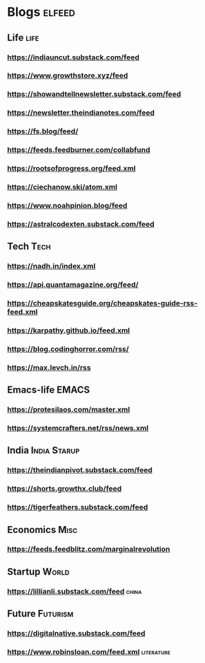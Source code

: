 * Blogs                                                              :elfeed:
** Life                                             :life:
*** https://indiauncut.substack.com/feed
*** https://www.growthstore.xyz/feed
*** https://showandtellnewsletter.substack.com/feed
*** https://newsletter.theindianotes.com/feed
*** https://fs.blog/feed/
*** https://feeds.feedburner.com/collabfund
*** https://rootsofprogress.org/feed.xml
*** https://ciechanow.ski/atom.xml
*** https://www.noahpinion.blog/feed
*** https://astralcodexten.substack.com/feed
** Tech :Tech:
*** https://nadh.in/index.xml
*** https://api.quantamagazine.org/feed/
*** https://cheapskatesguide.org/cheapskates-guide-rss-feed.xml
*** https://karpathy.github.io/feed.xml
*** https://blog.codinghorror.com/rss/
*** https://max.levch.in/rss
** Emacs-life :EMACS:
*** https://protesilaos.com/master.xml
*** https://systemcrafters.net/rss/news.xml
** India :India:Starup:
*** https://theindianpivot.substack.com/feed
*** https://shorts.growthx.club/feed
*** https://tigerfeathers.substack.com/feed
** Economics :Misc:
*** https://feeds.feedblitz.com/marginalrevolution
** Startup :World:
*** https://lillianli.substack.com/feed  :china:
** Future :Futurism:
*** https://digitalnative.substack.com/feed
*** https://www.robinsloan.com/feed.xml    :literature:
